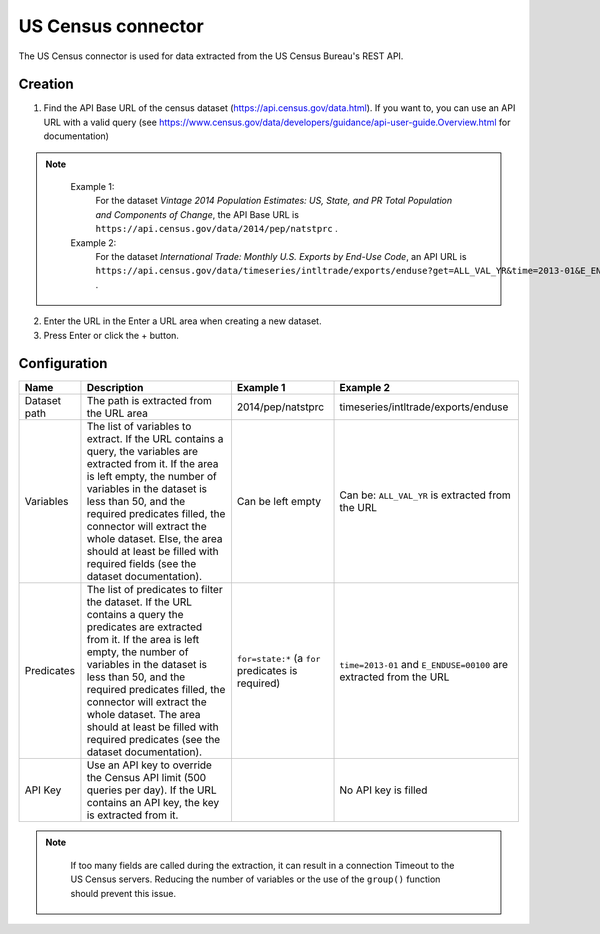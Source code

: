 US Census connector
===================

The US Census connector is used for data extracted from the US Census Bureau's REST API.

Creation
--------

1. Find the API Base URL of the census dataset (https://api.census.gov/data.html). If you want to, you can use an API URL with a valid query (see https://www.census.gov/data/developers/guidance/api-user-guide.Overview.html for documentation)


.. admonition:: Note
   :class: note

    Example 1: 
        For the dataset *Vintage 2014 Population Estimates: US, State, and PR Total Population and Components of Change*, the API Base URL is ``https://api.census.gov/data/2014/pep/natstprc`` .
    Example 2: 
        For the dataset *International Trade: Monthly U.S. Exports by End-Use Code*, an API URL is ``https://api.census.gov/data/timeseries/intltrade/exports/enduse?get=ALL_VAL_YR&time=2013-01&E_ENDUSE=00100`` .

2. Enter the URL in the Enter a URL area when creating a new dataset.
3. Press Enter or click the + button.

Configuration
-------------

.. list-table::
   :header-rows: 1

   * * Name
     * Description
     * Example 1
     * Example 2
   * * Dataset path
     * The path is extracted from the URL area
     * 2014/pep/natstprc
     * timeseries/intltrade/exports/enduse
   * * Variables
     * The list of variables to extract. If the URL contains a query, the variables are extracted from it. If the area is left empty, the number of variables in the dataset is less than 50, and the required predicates filled, the connector will extract the whole dataset. Else, the area should at least be filled with required fields (see the dataset documentation).
     * Can be left empty
     * Can be: ``ALL_VAL_YR`` is extracted from the URL
   * * Predicates
     * The list of predicates to filter the dataset. If the URL contains a query the predicates are extracted from it.  If the area is left empty, the number of variables in the dataset is less than 50, and the required predicates filled, the connector will extract the whole dataset. The area should at least be filled with required predicates (see the dataset documentation).
     * ``for=state:*`` (a ``for`` predicates is required)
     * ``time=2013-01`` and ``E_ENDUSE=00100`` are extracted from the URL
   * * API Key
     * Use an API key to override the Census API limit (500 queries per day). If the URL contains an API key, the key is extracted from it.
     *
     * No API key is filled


.. admonition:: Note
  :class: note

    If too many fields are called during the extraction, it can result in a connection Timeout to the US Census servers. Reducing the number of variables or the use of the ``group()`` function should prevent this issue.